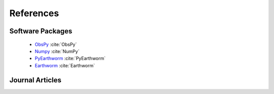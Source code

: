 References
==========

Software Packages
-----------------
 * `ObsPy <https://obspy.org>`_ :cite:`ObsPy`
 * `Numpy <https://numpy.org>`_  :cite:`NumPy`
 * `PyEarthworm <https://github.com/Boritech-Solutions/PyEarthworm>`_  :cite:`PyEarthworm`
 * `Earthworm <https://earthwormcentral.org>`_  :cite:`Earthworm`

Journal Articles
----------------
.. bibliography:: references.bib

